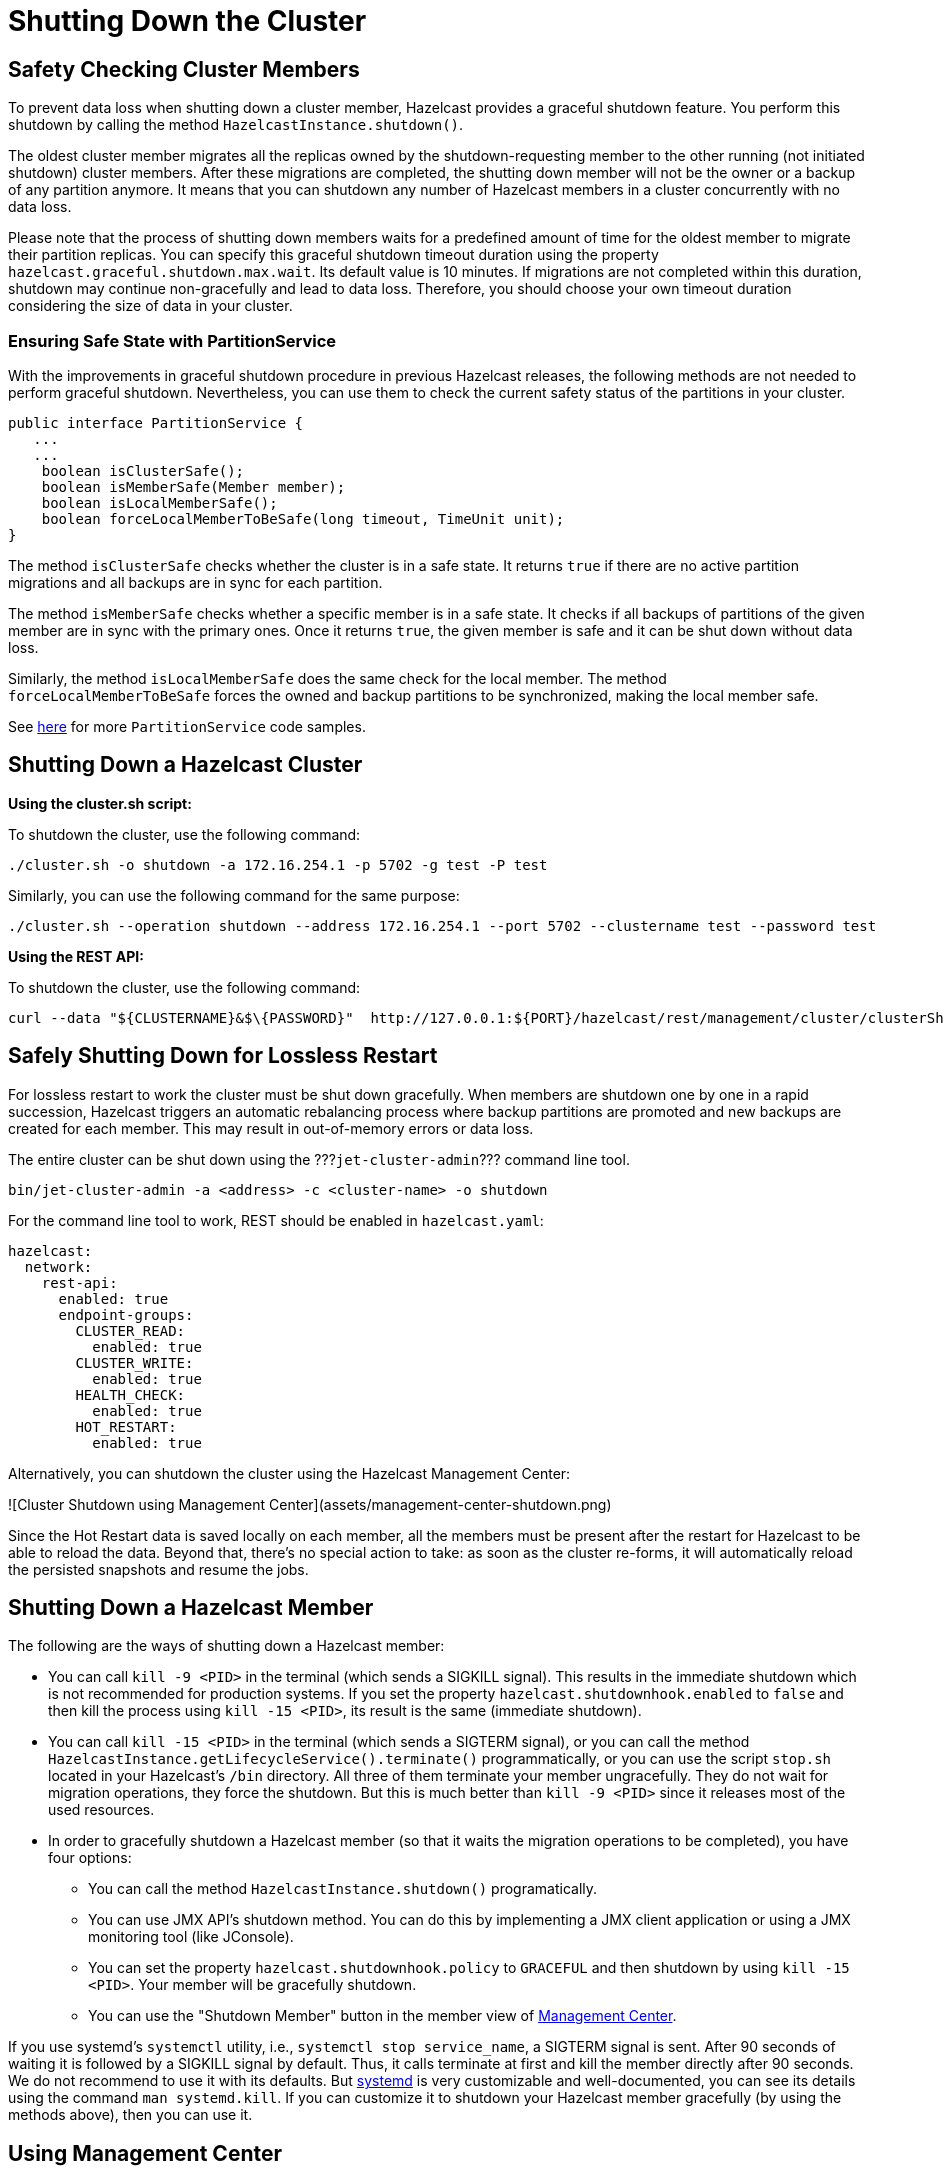 = Shutting Down the Cluster
:description:

== Safety Checking Cluster Members

To prevent data loss when shutting down a cluster member, Hazelcast provides
a graceful shutdown feature. You perform this shutdown by calling the method `HazelcastInstance.shutdown()`.

The oldest cluster member migrates all the replicas owned by
the shutdown-requesting member to the other running (not initiated shutdown) cluster members.
After these migrations are completed, the shutting down member will not be the owner or
a backup of any partition anymore. It means that you can shutdown any number of Hazelcast members
in a cluster concurrently with no data loss.

Please note that the process of shutting down members waits for
a predefined amount of time for the oldest member to migrate their partition replicas.
You can specify this graceful shutdown timeout duration using the property `hazelcast.graceful.shutdown.max.wait`.
Its default value is 10 minutes. If migrations are not completed within this duration,
shutdown may continue non-gracefully and lead to data loss.
Therefore, you should choose your own timeout duration considering the size of data in your cluster.

=== Ensuring Safe State with PartitionService

With the improvements in graceful shutdown procedure in previous Hazelcast releases,
the following methods are not needed to perform graceful shutdown.
Nevertheless, you can use them to check the current safety status of the partitions in your cluster.

[source,java]
----
public interface PartitionService {
   ...
   ...
    boolean isClusterSafe();
    boolean isMemberSafe(Member member);
    boolean isLocalMemberSafe();
    boolean forceLocalMemberToBeSafe(long timeout, TimeUnit unit);
}
----

The method `isClusterSafe` checks whether the cluster is in a safe state.
It returns `true` if there are no active partition migrations and all backups are in sync for each partition.

The method `isMemberSafe` checks whether a specific member is in a safe state.
It checks if all backups of partitions of the given member are in sync with the primary ones.
Once it returns `true`, the given member is safe and it can be shut down without data loss.

Similarly, the method `isLocalMemberSafe` does the same check for the local member.
The method `forceLocalMemberToBeSafe` forces the owned and backup partitions to be synchronized,
making the local member safe.

See https://github.com/hazelcast/hazelcast-code-samples/tree/master/monitoring/cluster-safety[here^]
for more `PartitionService` code samples.

== Shutting Down a Hazelcast Cluster

**Using the cluster.sh script:**

To shutdown the cluster, use the following command:

[source,plain]
----
./cluster.sh -o shutdown -a 172.16.254.1 -p 5702 -g test -P test
----

Similarly, you can use the following command for the same purpose:

[source,plain]
----
./cluster.sh --operation shutdown --address 172.16.254.1 --port 5702 --clustername test --password test
----

**Using the REST API:**

To shutdown the cluster, use the following command:

[source,plain]
----
curl --data "${CLUSTERNAME}&$\{PASSWORD}"  http://127.0.0.1:${PORT}/hazelcast/rest/management/cluster/clusterShutdown
----

== Safely Shutting Down for Lossless Restart

For lossless restart to work the cluster must be shut down gracefully.
When members are shutdown one by one in a rapid succession, Hazelcast triggers
an automatic rebalancing process where backup partitions are promoted
and new backups are created for each member. This may result in
out-of-memory errors or data loss.

The entire cluster can be shut down using the ???`jet-cluster-admin`???
command line tool.

```bash
bin/jet-cluster-admin -a <address> -c <cluster-name> -o shutdown
```

For the command line tool to work, REST should be enabled in
`hazelcast.yaml`:

```yaml
hazelcast:
  network:
    rest-api:
      enabled: true
      endpoint-groups:
        CLUSTER_READ:
          enabled: true
        CLUSTER_WRITE:
          enabled: true
        HEALTH_CHECK:
          enabled: true
        HOT_RESTART:
          enabled: true
```

Alternatively, you can shutdown the cluster using the Hazelcast
Management Center:

![Cluster Shutdown using Management Center](assets/management-center-shutdown.png)

Since the Hot Restart data is saved locally on each member, all the
members must be present after the restart for Hazelcast to be able to reload
the data. Beyond that, there’s no special action to take: as soon as the
cluster re-forms, it will automatically reload the persisted snapshots
and resume the jobs.

== Shutting Down a Hazelcast Member

The following are the ways of shutting down a Hazelcast member:

* You can call `kill -9 <PID>` in the terminal (which sends a SIGKILL signal).
This results in the immediate shutdown which is not recommended for production systems.
If you set the property `hazelcast.shutdownhook.enabled` to `false` and then kill the process using `kill -15 <PID>`, its result is the same (immediate shutdown).
* You can call `kill -15 <PID>` in the terminal (which sends a SIGTERM signal), or you can call
the method `HazelcastInstance.getLifecycleService().terminate()` programmatically, or you can use
the script `stop.sh` located in your Hazelcast's `/bin` directory. All three of them terminate your member ungracefully.
They do not wait for migration operations, they force the shutdown.
But this is much better than `kill -9 <PID>` since it releases most of the used resources.
* In order to gracefully shutdown a Hazelcast member (so that it waits the migration operations to be completed), you have four options:
** You can call the method `HazelcastInstance.shutdown()` programatically.
** You can use JMX API's shutdown method. You can do this by implementing
a JMX client application or using a JMX monitoring tool (like JConsole).
** You can set the property `hazelcast.shutdownhook.policy` to `GRACEFUL` and then shutdown by using `kill -15 <PID>`.
Your member will be gracefully shutdown.
** You can use the "Shutdown Member" button in the member view of
xref:management-center:monitor-imdg:monitor-members.adoc[Management Center].

If you use systemd's `systemctl` utility, i.e., `systemctl stop service_name`, a SIGTERM signal is sent.
After 90 seconds of waiting it is followed by a SIGKILL signal by default.
Thus, it calls terminate at first and kill the member directly after 90 seconds.
We do not recommend to use it with its defaults. But
https://www.linux.com/learn/understanding-and-using-systemd[systemd^] is very customizable and
well-documented, you can see its details using the command  `man systemd.kill`.
If you can customize it to shutdown your Hazelcast member gracefully (by using the methods above), then you can use it.


== Using Management Center

You can also use Hazelcast Management Center to shutdown
your Hazelcast cluster. See the xref:management-center:monitor-imdg:cluster-administration.adoc#cluster-state[Cluster State section] in the Hazelcast Management Center documentation.
